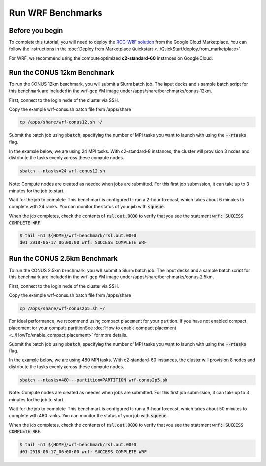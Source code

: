 ####################
Run WRF Benchmarks
####################


=================
Before you begin
=================
To complete this tutorial, you will need to deploy the `RCC-WRF solution <https://console.cloud.google.com/marketplace/product/fluid-cluster-ops/rcc-wrf>`_ from the Google Cloud Marketplace. You can follow the instructions in the :doc:`Deploy from Marketplace Quickstart <../QuickStart/deploy_from_marketplace>`.

For WRF, we recommend using the compute optimized **c2-standard-60** instances on Google Cloud.

=============================
Run the CONUS 12km Benchmark
=============================
To run the CONUS 12km benchmark, you will submit a Slurm batch job. The input decks and a sample batch script for this benchmark are included in the wrf-gcp VM image under /apps/share/benchmarks/conus-12km.

First, connect to the login node of the cluster via SSH.

Copy the example wrf-conus.sh batch file from /apps/share

.. code-block:: shell

    cp /apps/share/wrf-conus12.sh ~/

Submit the batch job using :code:`sbatch`, specifying the number of MPI tasks you want to launch with using the :code:`--ntasks` flag. 

In the example below, we are using 24 MPI tasks. With c2-standard-8 instances, the cluster will provision 3 nodes and distribute the tasks evenly across these compute nodes.

.. code-block:: shell

    sbatch --ntasks=24 wrf-conus12.sh


Note: Compute nodes are created as needed when jobs are submitted. For this first job submission, it can take up to 3 minutes for the job to start.

Wait for the job to complete. This benchmark is configured to run a 2-hour forecast, which takes about 6 minutes to complete with 24 ranks. You can monitor the status of your job with :code:`squeue`.

When the job completes, check the contents of :code:`rsl.out.0000` to verify that you see the statement :code:`wrf: SUCCESS COMPLETE WRF`.

.. code-block:: shell

    $ tail -n1 ${HOME}/wrf-benchmark/rsl.out.0000
    d01 2018-06-17_06:00:00 wrf: SUCCESS COMPLETE WRF


=============================
Run the CONUS 2.5km Benchmark
=============================
To run the CONUS 2.5km benchmark, you will submit a Slurm batch job. The input decks and a sample batch script for this benchmark are included in the wrf-gcp VM image under /apps/share/benchmarks/conus-2.5km.

First, connect to the login node of the cluster via SSH.

Copy the example wrf-conus.sh batch file from /apps/share

.. code-block:: shell

    cp /apps/share/wrf-conus2p5.sh ~/

For ideal performance, we recommend using compact placement for your partition. If you have not enabled compact placement for your compute partitionSee :doc:`How to enable compact placement <../HowTo/enable_compact_placement>` for more details.

Submit the batch job using :code:`sbatch`, specifying the number of MPI tasks you want to launch with using the :code:`--ntasks` flag. 

In the example below, we are using 480 MPI tasks. With c2-standard-60 instances, the cluster will provision 8 nodes and distribute the tasks evenly across these compute nodes.

.. code-block:: shell

    sbatch --ntasks=480 --partition=PARTITION wrf-conus2p5.sh


Note: Compute nodes are created as needed when jobs are submitted. For this first job submission, it can take up to 3 minutes for the job to start.

Wait for the job to complete. This benchmark is configured to run a 6-hour forecast, which takes about 50 minutes to complete with 480 ranks. You can monitor the status of your job with :code:`squeue`.

When the job completes, check the contents of :code:`rsl.out.0000` to verify that you see the statement :code:`wrf: SUCCESS COMPLETE WRF`.

.. code-block:: shell

    $ tail -n1 ${HOME}/wrf-benchmark/rsl.out.0000
    d01 2018-06-17_06:00:00 wrf: SUCCESS COMPLETE WRF


